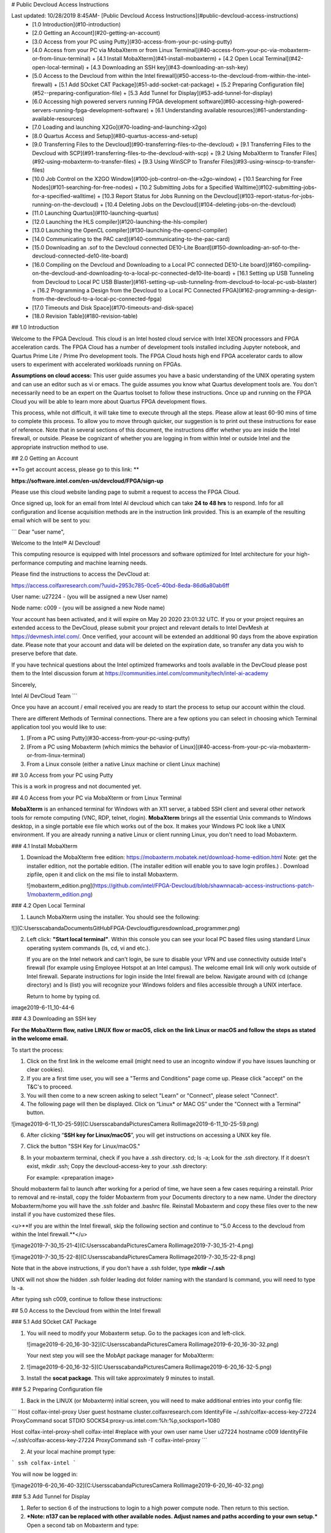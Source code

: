 # Public Devcloud Access Instructions

Last updated: 10/28/2019 8:45AM- [Public Devcloud Access Instructions](#public-devcloud-access-instructions)
  * [1.0 Introduction](#10-introduction)
  * [2.0 Getting an Account](#20-getting-an-account)
  * [3.0 Access from your PC using Putty](#30-access-from-your-pc-using-putty)
  * [4.0 Access from your PC via MobaXterm or from Linux Terminal](#40-access-from-your-pc-via-mobaxterm-or-from-linux-terminal)
    + [4.1 Install MobaXterm](#41-install-mobaxterm)
    + [4.2 Open Local Terminal](#42-open-local-terminal)
    + [4.3 Downloading an SSH key](#43-downloading-an-ssh-key)
  * [5.0 Access to the Devcloud from within the Intel firewall](#50-access-to-the-devcloud-from-within-the-intel-firewall)
    + [5.1 Add SOcket CAT Package](#51-add-socket-cat-package)
    + [5.2  Preparing Configuration file](#52--preparing-configuration-file)
    + [5.3 Add Tunnel for Display](#53-add-tunnel-for-display)
  * [6.0 Accessing high powered servers running FPGA development software](#60-accessing-high-powered-servers-running-fpga-development-software)
    + [6.1 Understanding available resources](#61-understanding-available-resources)
  * [7.0 Loading and launching X2Go](#70-loading-and-launching-x2go)
  * [8.0 Quartus Access and Setup](#80-quartus-access-and-setup)
  * [9.0 Transferring Files to the Devcloud](#90-transferring-files-to-the-devcloud)
    + [9.1 Transferring Files to the Devcloud with SCP](#91-transferring-files-to-the-devcloud-with-scp)
    + [9.2 Using MobaXterm to Transfer Files](#92-using-mobaxterm-to-transfer-files)
    + [9.3 Using WinSCP to Transfer Files](#93-using-winscp-to-transfer-files)
  * [10.0 Job Control on the X2GO Window](#100-job-control-on-the-x2go-window)
    + [10.1 Searching for Free Nodes](#101-searching-for-free-nodes)
    + [10.2 Submitting Jobs for a Specified Walltime](#102-submitting-jobs-for-a-specified-walltime)
    + [10.3 Report Status for Jobs Running on the Devcloud](#103-report-status-for-jobs-running-on-the-devcloud)
    + [10.4 Deleting Jobs on the Devcloud](#104-deleting-jobs-on-the-devcloud)
  * [11.0 Launching Quartus](#110-launching-quartus)
  * [12.0 Launching the HLS compiler](#120-launching-the-hls-compiler)
  * [13.0 Launching the OpenCL compiler](#130-launching-the-opencl-compiler)
  * [14.0 Communicating to the PAC card](#140-communicating-to-the-pac-card)
  * [15.0 Downloading an .sof to the Devcloud connected DE10-Lite Board](#150-downloading-an-sof-to-the-devcloud-connected-de10-lite-board)
  * [16.0 Compiling on the Devcloud and Downloading to a Local PC connected DE10-Lite board](#160-compiling-on-the-devcloud-and-downloading-to-a-local-pc-connected-de10-lite-board)
    + [16.1 Setting up USB Tunneling from Devcloud to Local PC USB Blaster](#161-setting-up-usb-tunneling-from-devcloud-to-local-pc-usb-blaster)
    + [16.2 Programming a Design from the Devcloud to a Local PC Connected FPGA](#162-programming-a-design-from-the-devcloud-to-a-local-pc-connected-fpga)
  * [17.0 Timeouts and Disk Space](#170-timeouts-and-disk-space)
  * [18.0 Revision Table](#180-revision-table)




## 1.0 Introduction

Welcome to the FPGA Devcloud. This cloud is an Intel hosted cloud service with Intel XEON processors and FPGA acceleration cards. The FPGA Cloud has a number of development tools installed including Jupyter notebook, and Quartus Prime Lite / Prime Pro development tools. The FPGA Cloud hosts high end FPGA accelerator cards to allow users to experiment with accelerated workloads running on FPGAs.

**Assumptions on cloud access:** This user guide assumes you have a basic understanding of the UNIX operating system and can use an editor such as vi or emacs. The guide assumes you know what Quartus development tools are. You don't necessarily need to be an expert on the Quartus toolset to follow these instructions. Once up and running on the FPGA Cloud you will be able to learn more about Quartus FPGA development flows.

This process, while not difficult, it will take time to execute through all the steps. Please allow at least 60-90 mins of time to complete this process. To allow you to move through quicker, our suggestion is to print out these instructions for ease of reference. Note that in several sections of this document, the instructions differ whether you are inside the Intel firewall, or outside. Please be cognizant of whether you are logging in from within Intel or outside Intel and the appropriate instruction method to use.

## 2.0 Getting an Account

**To get account access, please go to this link: **

**https://software.intel.com/en-us/devcloud/FPGA/sign-up**

Please use this cloud website landing page to submit a request to access the FPGA Cloud.

Once signed up,  look for an email from Intel AI devcloud which can take **24 to 48 hrs** to respond.  Info for all configuration and license acquisition methods are in the instruction link provided. This is an example of the resulting email which will be sent to you:

```
Dear "user name",

Welcome to the Intel® AI Devcloud!

This computing resource is equipped with Intel processors and software optimized for Intel architecture for your high-performance computing and machine learning needs.

Please find the instructions to access the DevCloud at:

https://access.colfaxresearch.com/?uuid=2953c785-0ce5-40bd-8eda-86d6a80ab6ff

User name: u27224 - (you will be assigned a new User name)

Node name: c009 - (you will be assigned a new Node name)

Your account has been activated, and it will expire on May 20 2020 23:01:32 UTC. If you or your project requires an extended access to the DevCloud, please submit your project and relevant details to Intel DevMesh at https://devmesh.intel.com/. Once verified, your account will be extended an additional 90 days from the above expiration date. Please note that your account and data will be deleted on the expiration date, so transfer any data you wish to preserve before that date.

If you have technical questions about the Intel optimized frameworks and tools available in the DevCloud please post them to the Intel discussion forum at https://communities.intel.com/community/tech/intel-ai-academy

Sincerely,

Intel AI DevCloud Team
```



Once you have an account / email received you are ready to start the process to setup our account within the cloud.

There are different Methods of Terminal connections. There are a few options you can select in choosing which Terminal application tool you would like to use:

1. [From a PC using Putty](#30-access-from-your-pc-using-putty)
2. [From a PC using Mobaxterm (which mimics the behavior of Linux)](#40-access-from-your-pc-via-mobaxterm-or-from-linux-terminal)
3. From a Linux console (either a native Linux machine or client Linux machine)



## 3.0 Access from your PC using Putty

This is a work in progress and not documented yet.



## 4.0 Access from your PC via MobaXterm or from Linux Terminal

**MobaXterm** is an enhanced terminal for Windows with an X11 server, a tabbed SSH client and several other network tools for remote computing (VNC, RDP, telnet, rlogin). **MobaXterm** brings all the essential Unix commands to Windows desktop, in a single portable exe file which works out of the box. It makes your Windows PC look like a UNIX environment. If you are already running a native Linux or client running Linux, you don't need to load Mobaxterm.

### 4.1 Install MobaXterm

1. Download the MobaXterm free edition: https://mobaxterm.mobatek.net/download-home-edition.html Note: get the installer edition, not the portable edition. (The installer edition will enable you to save login profiles.) . Download zipfile, open it and click on the msi file to install Mobaxterm.

   ![mobaxterm_edition.png](https://github.com/intel/FPGA-Devcloud/blob/shawnnacab-access-instructions-patch-1/mobaxterm_edition.png)

### 4.2 Open Local Terminal 

1. Launch MobaXterm using the installer. You should see the following:

![](C:\Users\scabanda\Documents\GitHub\FPGA-Devcloud\figures\download_programmer.png)

2. Left click: **"Start local terminal"**. Within this console you can see your local PC based files using standard Linux operating system commands (ls, cd, vi and etc.). 

   If you are on the Intel network and can't login, be sure to disable your VPN and use connectivity outside Intel's firewall (for example using Employee Hotspot at an Intel campus). The welcome email link will only work outside of Intel firewall. Separate instructions for login inside the Intel firewall are below. Navigate around with cd (change directory) and ls (list) you will recognize your Windows folders and files accessible through a UNIX interface. 
   
   Return to home by typing cd.

image2019-6-11_10-44-6

### 4.3 Downloading an SSH key

**For the MobaXterm flow, native LINUX flow or macOS, click on the link Linux or macOS and follow the steps as stated in the welcome email.**

To start the process:

1. Click on the first link in the welcome email (might need to use an incognito window if you have issues launching or clear cookies).
2.  If you are a first time user, you will see a "Terms and Conditions" page come up. Please click "accept" on the T&C's to proceed.
3. You will then come to a new screen asking to select "Learn" or "Connect", please select "Connect".
4. The following page will then be displayed. Click on “Linux* or MAC OS” under the "Connect with a Terminal" button.

![image2019-6-11_10-25-59](C:\Users\scabanda\Pictures\Camera Roll\image2019-6-11_10-25-59.png)

6. After clicking “**SSH key for Linux/macOS**”, you will get instructions on accessing a UNIX key file. 

7. Click the button "SSH Key for Linux/macOS."

8. In your mobaxterm terminal, check if you have a .ssh directory. cd; ls -a; Look for the .ssh directory. If it doesn't exist, mkdir .ssh; Copy the devcloud-access-key to your .ssh directory: 

   For example: <preparation image>


Should mobaxterm fail to launch after working for a period of time, we have seen a few cases requiring a reinstall. Prior to removal and re-install, copy the folder Mobaxterm from your Documents directory to a new name. Under the directory Mobaxterm/home you will have the .ssh folder and .bashrc file. Reinstall Mobaxterm and copy these files over to the new install if you have customized these files.

<u>**If you are within the Intel firewall, skip the following section and continue to "5.0 Access to the devcloud from within the Intel firewall.**</u>

![image2019-7-30_15-21-4](C:\Users\scabanda\Pictures\Camera Roll\image2019-7-30_15-21-4.png)

![image2019-7-30_15-22-8](C:\Users\scabanda\Pictures\Camera Roll\image2019-7-30_15-22-8.png)

Note that in the above instructions, if you don't have a .ssh folder, type **mkdir ~/.ssh** 

UNIX will not show the hidden .ssh folder leading dot folder naming with the standard ls command, you will need to type ls -a.

After typing ssh c009, continue to follow these instructions:

## 5.0 Access to the Devcloud from within the Intel firewall

### 5.1 Add SOcket CAT Package

1. You will need to modify your Mobaxterm setup. Go to the packages icon and left-click.

   ![image2019-6-20_16-30-32](C:\Users\scabanda\Pictures\Camera Roll\image2019-6-20_16-30-32.png)

   Your next step you will see the MobApt package manager for MobaXterm:

2. ![image2019-6-20_16-32-5](C:\Users\scabanda\Pictures\Camera Roll\image2019-6-20_16-32-5.png)

3. Install the **socat package**. This will take approximately 9 minutes to install.

### 5.2  Preparing Configuration file

1. Back in the LINUX (or Mobaxterm) initial screen, you will need to make additional entries into your config file:

```
Host colfax-intel-proxy
User guest
hostname cluster.colfaxresearch.com
IdentityFile ~/.ssh/colfax-access-key-27224
ProxyCommand socat STDIO SOCKS4:proxy-us.intel.com:%h:%p,socksport=1080

Host colfax-intel-proxy-shell colfax-intel
#replace with your own user name
User u27224 
hostname c009
IdentityFile ~/.ssh/colfax-access-key-27224
ProxyCommand ssh -T colfax-intel-proxy
```

2. At your local machine prompt type: 

```
ssh colfax-intel
```

You will now be logged in:

![image2019-6-20_16-40-32](C:\Users\scabanda\Pictures\Camera Roll\image2019-6-20_16-40-32.png)

### 5.3 Add Tunnel for Display

1. Refer to section 6 of the instructions to login to a high power compute node. Then return to this section.
2. ***Note: n137 can be replaced with other available nodes. Adjust names and paths according to your own setup.*** Open a second tab on Mobaxterm and type:

```
ssh -L 4002:s001-n137:22 colfax-intel
```

![image2019-6-20_16-48-50](C:\Users\scabanda\Pictures\Camera Roll\image2019-6-20_16-48-50.png)

3. Follow the instructions on step 6 to find available compute nodes and on to step 7 to gain access to X2Go and work in a graphics enabled environment.

## 6.0 Accessing high powered servers running FPGA development software

### 6.1 Understanding available resources

1. You will be logged in to machine called login-l (headnode). You cannot run compute jobs here. You need to run compute jobs on a powerful server.  

   The following nodes can run Quartus, OpenCL and HLS: n130-n139.

   In addition, the following nodes can run OPAE connectivity to PAC Cards: n137-n139.

   There are a total of 12 Arria 10 PAC Cards, 4 each on n137, n138 and n139. 

   To query if free nodes are available run the below command on the login server (headnode). The terminology that we will use is localnode (your PC), headnode (login node) and computenode. The computenode is a high power machine for running compilations - a subset host PAC cards: n137, n138 and n139. 

   ```
   pbsnodes -s v-qsvr-fpga | grep -B 4 fpga
   ```

You will get a listing of free and busy nodes that connect to PAC cards. 

```
pbsnodes -l free 	# lists all free nodes (only nodes 130-139 run x2go)
```

If there is a free node, when you execute this command you will be logged in to a new machine within a minute or so. If no machine is available you will be placed in a queue.

```
qsub -q batch@v-qsvr-fpga -I
```

To login to a specific machine:

```
qsub -q batch@v-qsvr-fpga -I -l nodes=s001-n137:ppn=2 (for 137 through 139)
qsub -l nodes=s001-n130:ppn=2 (for 130 through 136)
```

Once you have completed this step, you have a high power machine available for powerful computing jobs. You only have a console available but no graphics available. Note that mobaxterm has multiple tabs has three possibilities of where to be logged in: 

- Local Machine (eg. llandis-MOBL)
- devcloud login-l login server
- compute server (eg n137)

You need to be cognizant of which Mobaxterm tab and machine you are typing in so that you are aware of which commands you type in which Mobaxterm tab.

2. At this point you will want to run a PC based product called **X2Go client** that will allow you to have a Linux based GUI that allows multiple terminals and can run graphics programs such as Intel Quartus. In order to run GUI based applications such as Quartus and Modelsim, you will need to download an application on your PC called X2Go. X2Go is the remedy for slow graphics response from Mobaxterm running X11 or VNC windowing systems.

## 7.0 Loading and launching X2Go

To download X2Go, navigate to this link on your PC browser: https://wiki.x2go.org/doku.php/download:start

Grab the **MS Windows version** – click where the cursor is in the screenshot below <u>**(mswin)**</u>:

![image2019-6-11_11-36-33](C:\Users\scabanda\Pictures\Camera Roll\image2019-6-11_11-36-33.png)

Go through the install steps for the mswin X2Go Client and accept all.

On your MobaXterm window, open a second session tab by clicking on the "+" as shown below:![img](https://wiki.ith.intel.com/download/attachments/1307283437/image2019-6-11_11-45-47.png?version=1&modificationDate=1560278748317&api=v2)

This tab will a launch terminal running UNIX commands on your local machine.

To open the port for graphics usage, in the new terminal with your PC host name prompt type. Note that you will need to match or replace the hostname n137 listed below with the machine name that was allocated to you. If you are on the Intel firewall, replace c009 with colfax-intel.

![image2019-6-18_22-51-22](C:\Users\scabanda\Pictures\Camera Roll\image2019-6-18_22-51-22.png)

Launch the x2go application on your PC. Set up the new session with the following settings substituting the Login field <uxxxx> with your own assigned user name and the path to the RSA/DSA key for ssh connection. Note this is the same key referenced for Mobaxterm connection that enables ssh c009.



![image2019-6-11_11-48-57](C:\Users\scabanda\Pictures\Camera Roll\image2019-6-11_11-48-57.png)

The input/output screen has a setting for the display size which can be adjusted depending on your screen size. If you desire a different screen size adjust the parameters on this panel accordingly.![image2019-6-11_11-50-46](C:\Users\scabanda\Pictures\Camera Roll\image2019-6-11_11-50-46.png)

To launch the application, hit **OK** to save the settings and then click on the puffy icon New session to launch a graphics session.

![image2019-6-11_11-55-25](C:\Users\scabanda\Pictures\Camera Roll\image2019-6-11_11-55-25.png)

After a minute or so, you should see the X2GO screen, be patient. While waiting for X2GO to launch you will see a screen that looks like this:

![image2019-6-12_23-29-25](C:\Users\scabanda\Pictures\Camera Roll\image2019-6-12_23-29-25.png)

You might get the following message If you previously logged into a different machine:

![image2019-6-11_14-21-28](C:\Users\scabanda\Pictures\Camera Roll\image2019-6-11_14-21-28.png)

Enter **No**

Then another dialog box will appear, enter **Yes**,

You will see a window that looks like the following.

![image2019-6-13_10-51-13](C:\Users\scabanda\Pictures\Camera Roll\image2019-6-13_10-51-13.png)

Should X2GO fail to launch, check that you ran the tunneling command on Mobaxterm on your local host. Make sure that the firewall is turned off per steps described above.

Upon gaining access to the windowing system,  right click within in the desktop and select “Open Terminal Here”.

![image2019-6-11_11-52-1](C:\Users\scabanda\Pictures\Camera Roll\image2019-6-11_11-52-1.png)

Your GUI ready environment should similar to the following image:![image2019-6-13_10-51-59](C:\Users\scabanda\Pictures\Camera Roll\image2019-6-13_10-51-59.png)

To change the font sizing of the Desktop files in **Desktop Settings** under the **Icons** tab. Select “**Use custom font size**” and change it to 5 or to your font size preference.

![img](https://wiki.ith.intel.com/download/thumbnails/1307283437/image2019-10-2_8-15-45.png?version=1&modificationDate=1570029345450&api=v2)![img](https://wiki.ith.intel.com/download/attachments/1307283437/image2019-10-2_8-15-50.png?version=1&modificationDate=1570029349957&api=v2)

## 8.0 Quartus Access and Setup

From a terminal that is logged in to the devcloud, type the following: 

```
cp /glob/development-tools/versions/intelFPGA_lite/quartus_setup.sh ~
```

This setup script has everything you need to setup environment variables and paths to the Intel FPGA development tools. There are some variables that need to be edited inside the script to give you access to either Quartus Prime Pro or Quartus Prime Lite, HLS, OpenCL, or Acceleration Stack.

Set those variables according to you desired setup, and source quartus_setup.sh (note: ~/quartus_setup.sh as an executable does not work, you must source this file) . Feel free to adjust your .bashrc and other associated scripts to source quartus_setup.sh inside those startup scripts. **Append the "source ~/quartus_setup.sh" command to the end of the .bashrc file.** 

If the Quartus font appears too zoomed in, as shown below, complete the following:

Under the Tools tab on the Main Bar, select Options. In the General Category, select “Fonts” and change the text size to 6.

![img](https://wiki.ith.intel.com/download/attachments/1307283437/image2019-10-2_8-16-46.png?version=1&modificationDate=1570029406047&api=v2)![img](https://wiki.ith.intel.com/download/attachments/1307283437/image2019-10-2_8-16-51.png?version=1&modificationDate=1570029410833&api=v2)  

## 9.0 Transferring Files to the Devcloud 

**There are three different ways to Tranfer Files to the DevCloud:** 

1. [From a Local PC to DevCloud Server in X2Go Terminal (9.1)](#91-transferring-files-to-the-devcloud-with-scp)
2. [MobaXterm User Session (9.2)](#92-Using-MobaXterm-to-Transfer-Files)
3. [WinSCP Application (9.3)](#93-Using-WinSCP-to-Transfer-Files)

### 9.1 Transferring Files to the Devcloud with SCP 

Refer to the login instructions welcome page on file transfer to/from c009. **Use the local terminal on your PC to transfer files. Note: If on Intel firewall, replace c009 with colfax-intel.**

Transferring Files from your localnode terminal. Your prompt on mobaxterm would be of the form: /home/mobaxterm (localnode)

```
scp /path/to/local/file c009:/path/to/remote/directory
```

From headnode or computenode to the localnode. 

```
scp c009:/path/to/remote/file /path/to/local/directory
```

Here is an example:

```
scp /drives/c/User/llandis/Documents/file.txt c009:/home/u27224
```

*Note: If on the Intel firewall, replace **c009** with **colfax-intel**.*

### 9.2 Using MobaXterm to Transfer Files

MobaXterm can be used to transfer files to and from your local PC to the Devcloud server.

<u>**To setup this feature, make sure that you have completed all the steps to connect to the DevCloud.**</u>

1. In the main toolbar of MobaXterm, click the **Session** button. ![img](https://wiki.ith.intel.com/download/attachments/1307283437/image2019-10-16_14-40-51.png?version=1&modificationDate=1571262051460&api=v2)
2. Select **SSH**. ![img](https://wiki.ith.intel.com/download/thumbnails/1307283437/image2019-10-16_14-41-20.png?version=1&modificationDate=1571262080530&api=v2)
3. Enter the following information:
   1. Remote host: **localhost**
   2. Specify username: **u<number>**
   3. Port: **4002**
      ![img](https://wiki.ith.intel.com/download/attachments/1307283437/image2019-10-16_14-43-6.png?version=1&modificationDate=1571262186550&api=v2)
4. Under **Advanced SSH settings** > Select **Use Private Key** and search for the private key you used when you setup your DevCloud log-in. 
5. Click **OK**. 
6. If a new tab does not open, double-click on the side window **localhost (u#)**
   ![img](https://wiki.ith.intel.com/download/thumbnails/1307283437/image2019-10-16_14-47-25.png?version=1&modificationDate=1571262445260&api=v2)

The localhost user directory tool can be re-opened and closed as necessary to transfer files. Files can be transferred by dragging and dropping into the side-bar that displays the contents of the user saved in the DevCloud directory. 

![img](https://wiki.ith.intel.com/download/attachments/1307283437/image2019-10-16_14-49-12.png?version=1&modificationDate=1571262552610&api=v2)



### 9.3 Using WinSCP to Transfer Files

Download WinSCP: https://winscp.net/eng/download.php

Click on the “Download WinSCP” Button and Install onto PC. Download with default setup: **Typical installation (recommended)** and **Commander User Interface Style**.

![img](https://wiki.ith.intel.com/download/attachments/1307283437/image2019-10-1_15-35-16.png?version=1&modificationDate=1569969316613&api=v2)



When you open WinSCP you should get a screen like this:

![img](https://wiki.ith.intel.com/download/attachments/1307283437/image2019-10-1_15-35-29.png?version=1&modificationDate=1569969329877&api=v2)

Click on the button “**Advanced…**”

![img](https://wiki.ith.intel.com/download/attachments/1307283437/image2019-10-1_15-35-43.png?version=1&modificationDate=1569969343400&api=v2)

Open the “**Authentication**” Tab under “**SSH**”

![img](https://wiki.ith.intel.com/download/attachments/1307283437/image2019-10-1_15-35-56.png?version=1&modificationDate=1569969356497&api=v2)

Click on the **“…”** box top open a dialog box

![img](https://wiki.ith.intel.com/download/attachments/1307283437/image2019-10-1_15-36-3.png?version=1&modificationDate=1569969363827&api=v2)

Navigate to where your devcloud access key is located. Select the options box on the bottom right that says, “Putty Private Key Files” and switch it to “All Files”. Select your devcloud key .txt file.

![img](https://wiki.ith.intel.com/download/attachments/1307283437/image2019-10-1_15-36-17.png?version=1&modificationDate=1569969377253&api=v2)

This new window should open asking if you would like to convert the SSH private key to PuTTY format. Press OK to this. Then press Save in the new window that opens. Then OK once more.

![img](https://wiki.ith.intel.com/download/attachments/1307283437/image2019-10-1_15-36-39.png?version=1&modificationDate=1569969399717&api=v2)

Press **OK** and return to the original screen.

![img](https://wiki.ith.intel.com/download/attachments/1307283437/image2019-10-1_15-36-47.png?version=1&modificationDate=1569969408057&api=v2)

Fill in the following information:

Host name: Type in “localhost”

Port number: Type in 4002

User name: Type in the user name that was assigned to you

 ![img](https://wiki.ith.intel.com/download/attachments/1307283437/image2019-10-1_15-36-55.png?version=1&modificationDate=1569969416027&api=v2)

Press **Save** to save all the information you just inputted for next time, and then press **OK**

Press **Login**



Note: When re-using WinSCP to transfer files, re-open the application and **Login**. A new window will pop-up. Click **Update** and you should be able to access and transfer your DevCloud files on the server again. 



## 10.0 Job Control on the X2GO Window

This section provides information on how to terminate jobs on the DevCloud. 

### 10.1 Searching for Free Nodes

You might need to terminate jobs on the devcloud.  To see what nodes are tied up, from the headnode, type the following: 

```
psbnodes -s v-qsvr-fpga | grep -B 4 fpga
```

### 10.2 Submitting Jobs for a Specified Walltime

A user will be kicked off a node if they have been using it for longer than 6 hours. To submit a job with a specified walltime longer than 6 hours (for compilations longer than 6 hours), type the following after qsub-ing into a specified node:

```
qsub -l walltime=<insert-time> 'command/bash file to be executed'
qsub -l walltime=12:00:00 walltime.sh		# example of a file to be executed
-------------------------------= walltime.sh ------------------------------
# begin walltime.sh
sleep 11h											# sleep command equivalent to a quartus compilation file requiring 11 hours of compilation
													# alternatively, sleep 11h would be quartus_sh commands (i.e. quartus_sh --flow main.v) 	
echo job success > ~/Documents/walltime_log.txt		# exit sleep at 11:00:00, output "job success" to walltime_log.txt
```

### 10.3 Report Status for Jobs Running on the Devcloud

To report the status of your jobs running on the DevCloud is to type the following:

```
qstat -s batch@v-qsvr-fpga
qstat -u u30330 		#change the username according to your id	
qstat -f <job id> 		# 390965 is an example of a job id - (qstat -f 390965)
```

### 10.4 Deleting Jobs on the Devcloud

Jobs can be terminated with the following command: 

```
qdel -s batch@v-qsvr-fpga <job-id>
```

**This is not recommended** but it is a another technique to delete a job from the headnode. Type the following and look for the qsub commands:

```
ps -auxw 
```

Free up the node with the following command: 

```
kill <job-id>
```



## 11.0 Launching Quartus

The following command will launch the Quartus GUI: 

```
quartus &
```

The version you launch (Lite vs Pro) is dependent on the environment variables you set and sourced in the quartus_setup.sh script.

## 12.0 Launching the HLS compiler

If you specify HLS=:"TRUE" in the quartus_setup.sh setup script you will be able to access the HLS compiler, i++. The simplest test would be i++ hello_world.cpp .

## 13.0 Launching the OpenCL compiler

If you specify OPENCL=:"TRUE" in the tool setup script you will be able to access the OpenCL compiler, aoc. (Needs update for acceleration stack and connectivity to A10 PAC card)

## 14.0 Communicating to the PAC card 

To list all SYSFS entries in a multi-PAC system (explain)

```
ls -l /sys/class/fpga/intel-fpga-dev.?/device
```

To view serial number for a particular SYSFS entry (what does this mean)

```
hexdump -C /sys/class/fpga/intel-fpga-dev.2/intel-fpga-fme.2/intel-pac-hssi.?.auto/hssi_mgmt/eeprom
```

Note when running the Acceleration Stack Commands that communicate with the PAC Card, you will need python 2 in your search path. When initially creating your account, the /etc/skel/.bash_profile file is copied from the headnode to your account. This file specifies python3 first in the path. Switch your ~/.bash_profile to select python2 in your path within this file.

**Another method to see available cards:**

```
lspci | grep accel
```

View the various available cards and select a free one.

![img](https://wiki.ith.intel.com/download/attachments/1307283437/image2019-10-5_7-48-17.png?version=1&modificationDate=1570286897493&api=v2)

**To download a green bit stream (.gbs):**

```
fpgaconf -B 0x3b hello.gbs
```

This link to the acceleration hub is an excellent resource for further information: https://www.intel.com/content/www/us/en/programmable/solutions/acceleration-hub/acceleration-stack.html .

## 15.0 Downloading an .sof to the Devcloud connected DE10-Lite Board

Node **n138** has a DE10-Lite development board connected to the USB port. Login to this machine and you will see a programmer connection USB Blaster 1-13 to the board. Note there is only one DE10-Lite on the network.![image2019-8-27_14-40-46](C:\Users\scabanda\Pictures\Camera Roll\image2019-8-27_14-40-46.png)

If the USB Blaster is not configured, complete the following steps: 

- [ ] To download your completed FPGA design into the local device, connect the USB Blaster cable between your PC USB port and the USB Blaster port on your development kit. If you are not using the DE10-Lite, you may have to plug the kit into power using a wall adapter. Upon plugging in your device, you should see flashing LEDs and 7-segment displays counting in hexadecimal, or other lit up LEDs and 7-segments depending on previous projects that have been downloaded to the development kit. 

*<u>**Note: The lights and switches controlled on the DevCloud connected server kit cannot be controlled unless system console or another form of instrumentation is used.*</u>**

- [ ] To use the USB Blaster to program your device, you need to install the USB Blaster driver. To begin, open your Device Manager by hitting the Windows Key and typing Device Manager. Click the appropriate tile labeled Device Manager that appears.

- [ ] Navigate to the Other Devices section of the Device Manager and expand the section below. 

  <insert device manager> 

- [ ] Right click the USB Blaster device and select **Update Driver Software**.

- [ ] Choose to browse your computer for driver software and navigate to the path shown below.

- [ ] <insert image>

- [ ] Click on **Next** and the driver for the USB Blaster should be installed.



## 16.0 Compiling on the Devcloud and Downloading to a Local PC connected DE10-Lite board

[16.1 Setting up USB Tunneling from Devcloud to Local PC USB Blaster](#161-setting-up-usb-tunneling-from-devcloud-to-local-pc-usb-blaster)

[16.2 Programming a Design from the Devcloud to a Local PC Connected FPGA](#162-programming-a-design-from-the-devcloud-to-a-local-pc-connected-fpga)

### 16.1 Setting up USB Tunneling from Devcloud to Local PC USB Blaster

- [ ] On your PC, launch the Quartus Programmer. Search **Programmer** in the File Explorer. 

- [ ] If you don’t have the Programmer on your PC, download it from this link: http://fpgasoftware.intel.com/18.1/?edition=lite&download_manager=dlm3&platform=windows

- [ ] Select **Additional Software** and download the **Quartus Prime Programmer** and **Tools**. 

- [ ] Follow the login prompts, download, and install the Programmer. 

- [ ] or Intel Employees within the Firewall, in the File Explorer Search window, search ''**Programmer**'', and select **Run as administrator**. For other users, you can open the Programmer (Quartus Prime 18.1) normally. 

- [ ] Select **Yes** if a yellow window will pop-up asking if you to allow app changes from an unknown publisher. 

- [ ] The Programmer window should then pop-up.  

- [ ] Left click on **Hardware Setup…** and then select the **JTAG Settings** tab.

- [ ] Click on **Configure Local JTAG Server...**

- [ ] **Enable remote clients to connect to the local JTAG** server and **enter a password** in the prompt box and **<u>remember this password</u>**. It will be used to connect later.

- [ ] On your local PC terminal, type in the following command to tunnel from the DevCloud to your local USB: **Note: the last parameter points to the node 138. For server consistency, you need to adjust this to the node number you are currently using to connect to the Devcloud.**

  ```
  ssh -tR 13090:localhost:1309 colfax-intel "ssh -t -R 13090:localhost:13090 s001-n138"
  ```

- [ ] Ignore the messages: 

  ```
  stty: standard input: Inappropriate ioctl for device
  X11 forwarding request failed on channel 0
  ```

- [ ] On the X2Go app and Quartus Prime Lite window, launch the programmer by selecting **Tools** > **Programmer**. 

- [ ] Left click on **Hardware Setup,** select the **JTAG Settings** tab, and **Add Server**.

- [ ] Enter in the following information: 

  Server name: **localhost:13090**

  Server password: (password you set up for your PC local JTAG server)

- [ ] Select **OK**, and you should see the localhost on the list of JTAG servers.

- [ ] Click on the **Hardware settings tab,** double click on the **localhost:13090**, and that should now be your selected USB blaster download connection. 

- [ ] Make sure localhost:13090 shows up as your currently selected hardware and that the connection status is OK.

  ### 16.2 Programming a Design from the Devcloud to a Local PC Connected FPGA

  - [ ] Select the .sof file to be downloaded to the FPGA. 
  - [ ] Click **OK** and click **Start**. The progress bar should show 100% (Successful) and turn green. If it fails the first time, click **Start** a second time. 



## 17.0 Timeouts and Disk Space

Your session will timeout after four hours since login. Batch submissions must complete within 24 hours or the job will terminated. Each user has access to 200 GB of disk space on the Devcloud.



## 18.0 Revision Table

| Rev  | Owner            | Date       | Notes                                                        |
| :--- | :--------------- | :--------- | :----------------------------------------------------------- |
| 1.0  | Larry Landis     | 4/30/2019  | Initial Release                                              |
| 1.1  | Larry Landis     | 6/4/2019   | Edits based on more info                                     |
| 1.2  | Ray Schouten     | 6/6/2019   | Added Host Key Verification Error messages                   |
| 1.3  | Ray Schouten     | 6/11/2019  | Added all screenshots and SCP command info                   |
| 1.4  | Larry Landis     | 6/12/2019  | Intro and some changes to query available machines           |
| 1.5  | Ray Schouten     | 6/13/2019  | Added more screenshots, corrected cmds, changed font to be clear |
| 1.6  | Terry Barrette   | 6/14/2019  | Updated Instructions with more compete steps and format      |
| 1.7  | Larry Landis     | 6/18/2019  | Add instructions for login within Intel firewall             |
| 1.8  | Ray Schouten     | 7/1/2019   | Change formats for consistency                               |
| 1.9  | Dustin Henderson | 8/19/2019  | Minor formatting changes                                     |
| 1.10 | Larry Landis     | 8/26/2019  | Details of compute nodes                                     |
| 1.11 | Larry Landis     | 9/4/2019   | Time and Space, python paths                                 |
| 1.12 | Larry Landis     | 9/12/2019  | Clarify Intel login versus outside firewall login            |
| 1.13 | Rony Schutz      | 10/1/2019  | Added WinSCP instructions to 9.1                             |
| 1.14 | Shawnna Cabanday | 10/2/2019  | Added X2GO Instructions on font size settings to 7.0 and Quartus Prime font size settings to 8.0 |
| 1.15 | Larry Landis     | 10/5/2019  | Find PCIe cards with lspci                                   |
| 1.16 | Shawnna Cabanday | 10/9/2019  | Added additional information in Section 9.1: WinSCP instructions |
| 1.17 | Shawnna Cabanday | 10/16/2019 | Added Section 9.2: MobaXterm SCP instructions, updated SCP command from PC to Devcloud, updating qsub job control information, added table of contents, updated .bashrc sourcing information |
| 1.18 | Shawnna Cabanday | 10/22/2019 | Updated USB blaster and tunneling sections, converted Intel Wiki Page to GitHub md file (Typora) |
